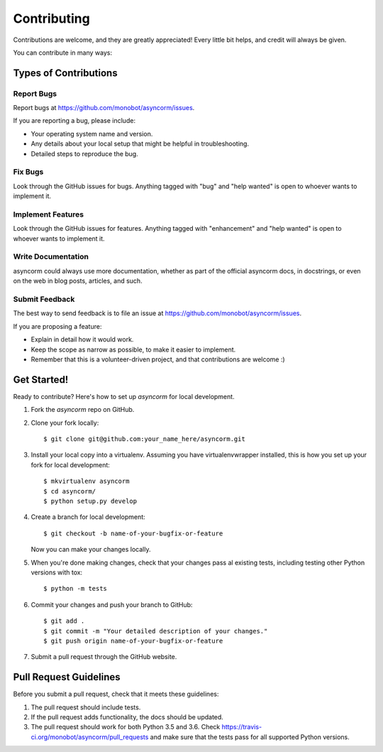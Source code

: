 .. highlight:: shell

============
Contributing
============

Contributions are welcome, and they are greatly appreciated! Every
little bit helps, and credit will always be given.

You can contribute in many ways:

Types of Contributions
----------------------

Report Bugs
~~~~~~~~~~~

Report bugs at https://github.com/monobot/asyncorm/issues.

If you are reporting a bug, please include:

* Your operating system name and version.
* Any details about your local setup that might be helpful in troubleshooting.
* Detailed steps to reproduce the bug.

Fix Bugs
~~~~~~~~

Look through the GitHub issues for bugs. Anything tagged with "bug"
and "help wanted" is open to whoever wants to implement it.

Implement Features
~~~~~~~~~~~~~~~~~~

Look through the GitHub issues for features. Anything tagged with "enhancement"
and "help wanted" is open to whoever wants to implement it.

Write Documentation
~~~~~~~~~~~~~~~~~~~

asyncorm could always use more documentation, whether as part of the
official asyncorm docs, in docstrings, or even on the web in blog posts,
articles, and such.

Submit Feedback
~~~~~~~~~~~~~~~

The best way to send feedback is to file an issue at https://github.com/monobot/asyncorm/issues.

If you are proposing a feature:

* Explain in detail how it would work.
* Keep the scope as narrow as possible, to make it easier to implement.
* Remember that this is a volunteer-driven project, and that contributions
  are welcome :)

Get Started!
------------

Ready to contribute? Here's how to set up `asyncorm` for local development.

1. Fork the `asyncorm` repo on GitHub.
2. Clone your fork locally::

    $ git clone git@github.com:your_name_here/asyncorm.git

3. Install your local copy into a virtualenv. Assuming you have virtualenvwrapper installed, this is how you set up your fork for local development::

    $ mkvirtualenv asyncorm
    $ cd asyncorm/
    $ python setup.py develop

4. Create a branch for local development::

    $ git checkout -b name-of-your-bugfix-or-feature

   Now you can make your changes locally.

5. When you're done making changes, check that your changes pass al existing tests, including testing other Python versions with tox::

    $ python -m tests


6. Commit your changes and push your branch to GitHub::

    $ git add .
    $ git commit -m "Your detailed description of your changes."
    $ git push origin name-of-your-bugfix-or-feature

7. Submit a pull request through the GitHub website.

Pull Request Guidelines
-----------------------

Before you submit a pull request, check that it meets these guidelines:

1. The pull request should include tests.
2. If the pull request adds functionality, the docs should be updated.
3. The pull request should work for both Python 3.5 and 3.6. Check
   https://travis-ci.org/monobot/asyncorm/pull_requests
   and make sure that the tests pass for all supported Python versions.
